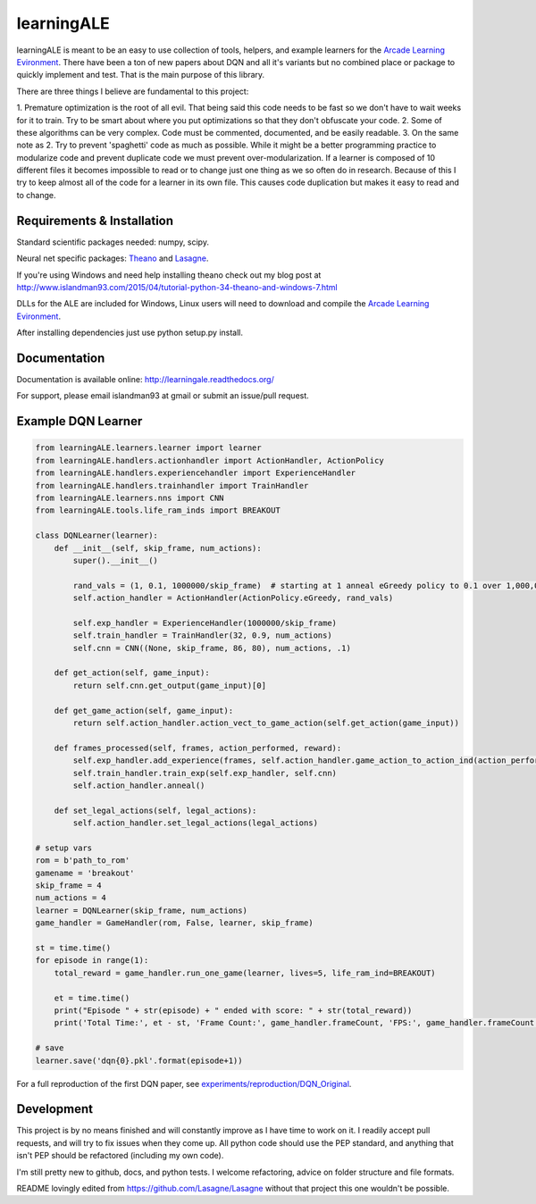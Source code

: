 learningALE
===========

learningALE is meant to be an easy to use collection of tools, helpers, and example learners for the
`Arcade Learning Evironment <https://github.com/mgbellemare/Arcade-Learning-Environment>`_. There have been a ton
of new papers about DQN and all it's variants but no combined place or package to quickly implement and test. That is
the main purpose of this library.

There are three things I believe are fundamental to this project:

1. Premature optimization is the root of all evil. That being said this code needs to be fast so we don't have to wait
weeks for it to train. Try to be smart about where you put optimizations so that they don't obfuscate your code.
2. Some of these algorithms can be very complex. Code must be commented, documented, and be easily readable.
3. On the same note as 2. Try to prevent 'spaghetti' code as much as possible. While it might be a better programming
practice to modularize code and prevent duplicate code we must prevent over-modularization. If a learner is composed of
10 different files it becomes impossible to read or to change just one thing as we so often do in research. Because of
this I try to keep almost all of the code for a learner in its own file. This causes code duplication but makes it easy
to read and to change.

Requirements & Installation
---------------------------

Standard scientific packages needed: numpy, scipy.

Neural net specific packages: `Theano <https://github.com/Theano/Theano>`_ and
`Lasagne <https://github.com/Lasagne/Lasagne>`_.

If you're using Windows and need help installing theano check out my blog post at
http://www.islandman93.com/2015/04/tutorial-python-34-theano-and-windows-7.html

DLLs for the ALE are included for Windows, Linux users will need to download and compile the
`Arcade Learning Evironment <https://github.com/mgbellemare/Arcade-Learning-Environment>`_.

After installing dependencies just use python setup.py install.

Documentation
-------------

Documentation is available online: http://learningale.readthedocs.org/

For support, please email islandman93 at gmail or submit an issue/pull request.


Example DQN Learner
-------------------

.. code-block:: python

    from learningALE.learners.learner import learner
    from learningALE.handlers.actionhandler import ActionHandler, ActionPolicy
    from learningALE.handlers.experiencehandler import ExperienceHandler
    from learningALE.handlers.trainhandler import TrainHandler
    from learningALE.learners.nns import CNN
    from learningALE.tools.life_ram_inds import BREAKOUT

    class DQNLearner(learner):
        def __init__(self, skip_frame, num_actions):
            super().__init__()

            rand_vals = (1, 0.1, 1000000/skip_frame)  # starting at 1 anneal eGreedy policy to 0.1 over 1,000,000*skip_frame
            self.action_handler = ActionHandler(ActionPolicy.eGreedy, rand_vals)

            self.exp_handler = ExperienceHandler(1000000/skip_frame)
            self.train_handler = TrainHandler(32, 0.9, num_actions)
            self.cnn = CNN((None, skip_frame, 86, 80), num_actions, .1)

        def get_action(self, game_input):
            return self.cnn.get_output(game_input)[0]

        def get_game_action(self, game_input):
            return self.action_handler.action_vect_to_game_action(self.get_action(game_input))

        def frames_processed(self, frames, action_performed, reward):
            self.exp_handler.add_experience(frames, self.action_handler.game_action_to_action_ind(action_performed), reward)
            self.train_handler.train_exp(self.exp_handler, self.cnn)
            self.action_handler.anneal()

        def set_legal_actions(self, legal_actions):
            self.action_handler.set_legal_actions(legal_actions)
    
    # setup vars
    rom = b'path_to_rom'
    gamename = 'breakout'
    skip_frame = 4
    num_actions = 4
    learner = DQNLearner(skip_frame, num_actions)
    game_handler = GameHandler(rom, False, learner, skip_frame)
    
    st = time.time()
    for episode in range(1):
        total_reward = game_handler.run_one_game(learner, lives=5, life_ram_ind=BREAKOUT)
    
        et = time.time()
        print("Episode " + str(episode) + " ended with score: " + str(total_reward))
        print('Total Time:', et - st, 'Frame Count:', game_handler.frameCount, 'FPS:', game_handler.frameCount / (et - st))
        
    # save
    learner.save('dqn{0}.pkl'.format(episode+1))

For a full reproduction of the first DQN paper, see
`experiments/reproduction/DQN_Original <experiments/reproduction/DQN_Original/>`_.


Development
-----------

This project is by no means finished and will constantly improve as I have time to work on it. I readily accept pull
requests, and will try to fix issues when they come up. All python code should use the PEP standard, and anything that
isn't PEP should be refactored (including my own code).

I'm still pretty new to github, docs, and python tests. I welcome refactoring, advice on folder structure and file
formats.

README lovingly edited from https://github.com/Lasagne/Lasagne without that project this one wouldn't be possible.